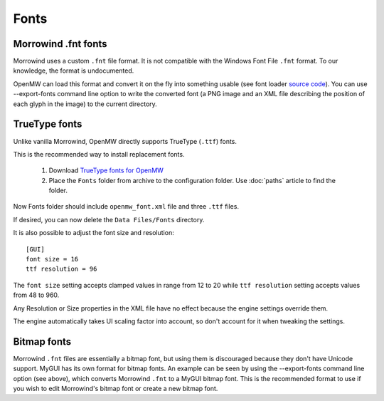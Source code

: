 Fonts
#####

Morrowind .fnt fonts
--------------------

Morrowind uses a custom ``.fnt`` file format. It is not compatible with the Windows Font File ``.fnt`` format.
To our knowledge, the format is undocumented.

OpenMW can load this format and convert it on the fly into something usable 
(see font loader `source code <https://github.com/OpenMW/openmw/blob/master/components/fontloader/fontloader.cpp#L210>`_). 
You can use --export-fonts command line option to write the converted font
(a PNG image and an XML file describing the position of each glyph in the image) to the current directory.

TrueType fonts
--------------

Unlike vanilla Morrowind, OpenMW directly supports TrueType (``.ttf``) fonts.

This is the recommended way to install replacement fonts.

	1.	Download `TrueType fonts for OpenMW <https://www.nexusmods.com/morrowind/mods/46854>`_
	2.	Place the ``Fonts`` folder from archive to the configuration folder. Use :doc:`paths` article to find the folder.

Now Fonts folder should include ``openmw_font.xml`` file and three ``.ttf`` files.

If desired, you can now delete the ``Data Files/Fonts`` directory.

It is also possible to adjust the font size and resolution::

			[GUI]
			font size = 16
			ttf resolution = 96

The ``font size`` setting accepts clamped values in range from 12 to 20 while ``ttf resolution`` setting accepts values from 48 to 960.

Any Resolution or Size properties in the XML file have no effect because the engine settings override them.

The engine automatically takes UI scaling factor into account, so don't account for it when tweaking the settings.

Bitmap fonts
------------

Morrowind ``.fnt`` files are essentially a bitmap font, but using them is discouraged because they don't have Unicode support. 
MyGUI has its own format for bitmap fonts. An example can be seen by using the --export-fonts command line option (see above), 
which converts Morrowind ``.fnt`` to a MyGUI bitmap font. 
This is the recommended format to use if you wish to edit Morrowind's bitmap font or create a new bitmap font.
